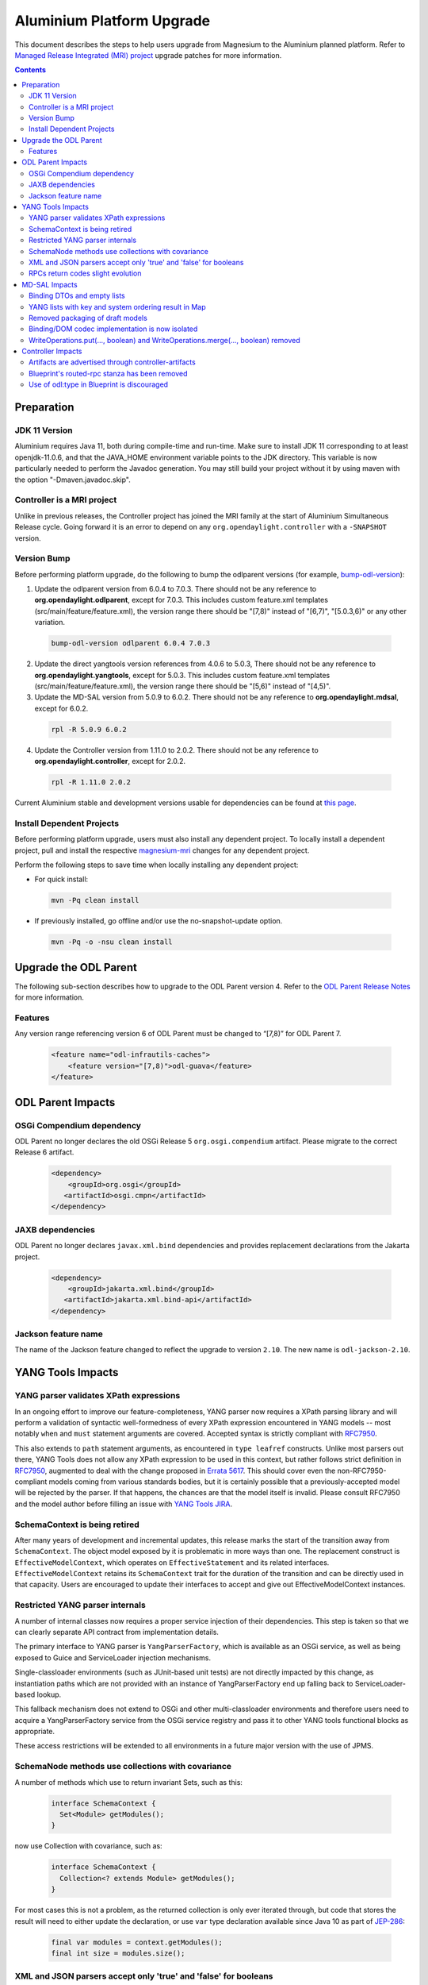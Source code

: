 ==========================
Aluminium Platform Upgrade
==========================

This document describes the steps to help users upgrade from Magnesium
to the Aluminium planned platform. Refer to `Managed Release Integrated (MRI)
project <https://git.opendaylight.org/gerrit/q/topic:aluminium-mri>`_
upgrade patches for more information.

.. contents:: Contents

Preparation
-----------

JDK 11 Version
^^^^^^^^^^^^^^
Aluminium requires Java 11, both during compile-time and run-time.
Make sure to install JDK 11 corresponding to at least openjdk-11.0.6,
and that the JAVA_HOME environment variable points to the JDK directory.
This variable is now particularly needed to perform the Javadoc generation.
You may still build your project without it by using maven with the option
"-Dmaven.javadoc.skip".

Controller is a MRI project
^^^^^^^^^^^^^^^^^^^^^^^^^^^
Unlike in previous releases, the Controller project has joined
the MRI family at the start of Aluminium Simultaneous Release cycle.
Going forward it is an error to depend on any ``org.opendaylight.controller``
with a ``-SNAPSHOT`` version.


Version Bump
^^^^^^^^^^^^
Before performing platform upgrade, do the following to bump the odlparent
versions (for example, `bump-odl-version <https://github.com/skitt/odl-tools/blob/master/bump-odl-version>`_):

1. Update the odlparent version from 6.0.4 to 7.0.3. There should
   not be any reference to **org.opendaylight.odlparent**, except
   for 7.0.3. This includes custom feature.xml templates
   (src/main/feature/feature.xml), the version range there should
   be "[7,8)" instead of "[6,7)", "[5.0.3,6)" or any other variation.

 .. code-block:: none

  bump-odl-version odlparent 6.0.4 7.0.3

2. Update the direct yangtools version references from 4.0.6 to 5.0.3,
   There should not be any reference to **org.opendaylight.yangtools**,
   except for 5.0.3. This includes custom feature.xml templates
   (src/main/feature/feature.xml), the version range there should
   be "[5,6)" instead of "[4,5)".

3. Update the MD-SAL version from 5.0.9 to 6.0.2. There should not be
   any reference to **org.opendaylight.mdsal**, except for 6.0.2.

 .. code-block:: none

  rpl -R 5.0.9 6.0.2

4. Update the Controller version from 1.11.0 to 2.0.2. There should not be
   any reference to **org.opendaylight.controller**, except for 2.0.2.

 .. code-block:: none

  rpl -R 1.11.0 2.0.2

Current Aluminium stable and development versions usable for dependencies can be
found at `this page <https://docs.opendaylight.org/projects/integration-distribution/en/stable-aluminium/platform-versions.html>`__.

Install Dependent Projects
^^^^^^^^^^^^^^^^^^^^^^^^^^
Before performing platform upgrade, users must also install
any dependent project. To locally install a dependent project,
pull and install the respective `magnesium-mri <https://git.opendaylight.org/gerrit/q/topic:aluminium-mri>`_ changes for any dependent project.

Perform the following steps to save time when locally installing
any dependent project:

* For quick install:

 .. code-block:: none

  mvn -Pq clean install

* If previously installed, go offline and/or use the
  no-snapshot-update option.

 .. code-block:: none

  mvn -Pq -o -nsu clean install

Upgrade the ODL Parent
----------------------
The following sub-section describes how to upgrade to
the ODL Parent version 4. Refer to the `ODL Parent Release Notes
<https://github.com/opendaylight/odlparent/blob/master/docs/NEWS.rst#version-700>`_
for more information.

Features
^^^^^^^^
Any version range referencing version 6 of ODL Parent must be changed
to “[7,8)” for ODL Parent 7.

 .. code-block:: xml

   <feature name="odl-infrautils-caches">
       <feature version="[7,8)">odl-guava</feature>
   </feature>

ODL Parent Impacts
------------------

OSGi Compendium dependency
^^^^^^^^^^^^^^^^^^^^^^^^^^
ODL Parent no longer declares the old OSGi Release 5 ``org.osgi.compendium`` artifact.
Please migrate to the correct Release 6 artifact.

 .. code-block:: xml

   <dependency>
       <groupId>org.osgi</groupId>
      <artifactId>osgi.cmpn</artifactId>
   </dependency>

JAXB dependencies
^^^^^^^^^^^^^^^^^
ODL Parent no longer declares ``javax.xml.bind`` dependencies and provides
replacement declarations from the Jakarta project.

 .. code-block:: xml

   <dependency>
       <groupId>jakarta.xml.bind</groupId>
      <artifactId>jakarta.xml.bind-api</artifactId>
   </dependency>

Jackson feature name
^^^^^^^^^^^^^^^^^^^^
The name of the Jackson feature changed to reflect the upgrade to version ``2.10``.
The new name is ``odl-jackson-2.10``.


YANG Tools Impacts
------------------

YANG parser validates XPath expressions
^^^^^^^^^^^^^^^^^^^^^^^^^^^^^^^^^^^^^^^
In an ongoing effort to improve our feature-completeness, YANG parser now
requires a XPath parsing library and will perform a validation of syntactic
well-formedness of every XPath expression encountered in YANG models --
most notably ``when`` and ``must`` statement arguments are covered. Accepted
syntax is strictly compliant with
`RFC7950 <https://tools.ietf.org/html/rfc7950#section-6.4>`__.

This also extends to ``path`` statement arguments, as encountered in
``type leafref`` constructs. Unlike most parsers out there, YANG Tools
does not allow any XPath expression to be used in this context, but rather
follows strict definition in
`RFC7950 <https://tools.ietf.org/html/rfc7950#section-9.9.2>`__, augmented
to deal with the change proposed in
`Errata 5617 <https://www.rfc-editor.org/errata/eid5617>`_. This should
cover even the non-RFC7950-compliant models coming from various standards
bodies, but it is certainly possible that a previously-accepted model will
be rejected by the parser. If that happens, the chances are that the model
itself is invalid. Please consult RFC7950 and the model author before
filling an issue with
`YANG Tools JIRA <https://jira.opendaylight.org/projects/YANGTOOLS>`_.


SchemaContext is being retired
^^^^^^^^^^^^^^^^^^^^^^^^^^^^^^
After many years of development and incremental updates, this release marks
the start of the transition away from ``SchemaContext``. The object model
exposed by it is problematic in more ways than one. The replacement construct
is ``EffectiveModelContext``, which operates on ``EffectiveStatement``
and its related interfaces. ``EffectiveModelContext`` retains its
``SchemaContext`` trait for the duration of the transition and can be directly
used in that capacity. Users are encouraged to update their interfaces to
accept and give out EffectiveModelContext instances.


Restricted YANG parser internals
^^^^^^^^^^^^^^^^^^^^^^^^^^^^^^^^
A number of internal classes now requires a proper service injection of their
dependencies. This step is taken so that we can clearly separate API
contract from implementation details.

The primary interface to YANG parser is ``YangParserFactory``, which is
available as an OSGi service, as well as being exposed to Guice and ServiceLoader
injection mechanisms.

Single-classloader environments (such as JUnit-based unit tests) are not directly
impacted by this change, as instantiation paths which are not provided with an
instance of YangParserFactory end up falling back to ServiceLoader-based lookup.

This fallback mechanism does not extend to OSGi and other multi-classloader
environments and therefore users need to acquire a YangParserFactory service
from the OSGi service registry and pass it to other YANG tools functional blocks
as appropriate.

These access restrictions will be extended to all environments in a future
major version with the use of JPMS.


SchemaNode methods use collections with covariance
^^^^^^^^^^^^^^^^^^^^^^^^^^^^^^^^^^^^^^^^^^^^^^^^^^
A number of methods which use to return invariant Sets, such as this:

 .. code-block:: java

   interface SchemaContext {
     Set<Module> getModules();
   }

now use Collection with covariance, such as:

 .. code-block:: java

   interface SchemaContext {
     Collection<? extends Module> getModules();
   }

For most cases this is not a problem, as the returned collection is only
ever iterated through, but code that stores the result will need to either
update the declaration, or use ``var`` type declaration available since
Java 10 as part of `JEP-286 <https://openjdk.java.net/jeps/286>`__:

 .. code-block:: java

   final var modules = context.getModules();
   final int size = modules.size();


XML and JSON parsers accept only 'true' and 'false' for booleans
^^^^^^^^^^^^^^^^^^^^^^^^^^^^^^^^^^^^^^^^^^^^^^^^^^^^^^^^^^^^^^^^
Due to historic implementation reasons, we have accepted various
capitalizations of ``true`` and ``false`` in ``type boolean`` leaf
values.

This leniency results in incorrect interpretation of constructs such as

 .. code-block:: none

   leaf foo {
     type union {
       type boolean;
       type string;
     }
   }

leading to value being changed when subjected to decode/encode cycle.
Both codecs have been adjusted to accept only ``true`` and ``false``
literals.

Further details about this change can be found in the corresponding
`YANG Tools issue <https://jira.opendaylight.org/browse/YANGTOOLS-1097>`__.

RPCs return codes slight evolution
^^^^^^^^^^^^^^^^^^^^^^^^^^^^^^^^^^
There can be minor changes in the return codes sent by the RPCs.
Most of the time, this concerns HTTP 404 codes "Not found" replaced by
HTTP 409 codes "Conflict".
`Example here <https://git.opendaylight.org/gerrit/c/transportpce/+/92349>`__.

MD-SAL Impacts
--------------

Binding DTOs and empty lists
^^^^^^^^^^^^^^^^^^^^^^^^^^^^
Binding DTOs (data transfer objects), both created by a Builder and
created dynamically by MD-SAL at runtime no longer discern between
null and empty lists of any kind.

For a YANG model like this:

 .. code-block:: none

   container foo {
     list bar {
       leaf baz {
         type string;
       }
     }
   }

setting an empty list like this:

 .. code-block:: java

   Foo foo = new FooBuilder().setBar(Collections.emptyList()).build();
   assertNull(foo.getBar());
   assertEquals(List.of(), foo.nonnullBar());

is completely equivalent to omitting the setter altogether:

 .. code-block:: java

   Foo foo = new FooBuilder().build();
   assertNull(foo.getBar());
   assertEquals(List.of(), foo.nonnullBar());

The check for size is generally performed at the time ``build()`` is
called, so if the collection is mutable and filled between the time
the ``setBar()`` and ``build()`` is called, list items will be reflected
in the built object. There is an exception to this lifecycle, explained
in the next section. For further details see the
`MD-SAL issue <https://jira.opendaylight.org/browse/MDSAL-449>`__.


YANG lists with key and system ordering result in Map
^^^^^^^^^^^^^^^^^^^^^^^^^^^^^^^^^^^^^^^^^^^^^^^^^^^^^
Type mapping of simple keyed lists has changed to better reflect their nature.
Previously a YANG declaration

 .. code-block:: none

   container foo {
     list bar {
       key baz;
       leaf baz {
         type string;
       }
     }
   }

would result in

 .. code-block:: java

   interface Foo {
     // regular getter
     @Nullable List<Bar> getBar();

     // null-to-empty transformation
     @NonNull List<Bar> nonnullBar();
   }

In MD-SAL 6.0.x, that YANG snippet will result in

 .. code-block:: java

   interface Foo {
     // regular getter
     @Nullable Map<BarKey, Bar> getBar();

     // null-to-empty transformation
     @NonNull Map<BarKey, Bar> nonnullBar();
   }

This results in major usability improvements around iteration on such
fields.

 .. code-block:: java

   if (foo.getBar() != null) {
     for (Bar bar : foo.getBar()) {
       // ...
     }
   }

becomes easier to read and slightly more efficient

 .. code-block:: java

   for (Bar bar : foo.nonnullBar().values()) {
     // ...
   }

If that iteration is searching for an object with specified key, as is
quite common, the construct can be as simple as

 .. code-block:: java

   // already known
   BarKey key;
   // efficient lookup in a Map, result is nullable as usual
   Bar bar = foo.nonnullBar().get(key);


For compatibility purposes, the associated Builder class will look
something like this:

 .. code-block:: java

   class FooBuilder implements Builder<Foo> {
     // Regular setter
     FooBuilder setBar(Map<BarKey, Bar> value);

     // Legacy backwards compatibility setter
     @Deprecated(forRemoval = true)
     FooBuilder setBar(List<Bar> value) {
       return setBar(value == null ? null : Maps.uniqueIndex(value, Bar::key));
     }
   }

This provides a smooth upgrade path for most users, while at the same
time flagging all code relying on legacy setter in a very clear way. Also
note that due to the eager nature of translation, the emptiness of the List
passed to the legacy setter is evaluated during the setter's invocation,
rather than during the invocation of ``build()``.

Lists which do not have a key, or have an ``ordered-by user`` statement
are not subject to this change and continue to behave just as they did.

Further details about this change can be found in the corresponding
`MD-SAL issue <https://jira.opendaylight.org/browse/MDSAL-434>`__.


Removed packaging of draft models
^^^^^^^^^^^^^^^^^^^^^^^^^^^^^^^^^
Three sets of models from long-expired drafts have been removed. Each of
these has at most one downstream user project in current Simultaneous Release
and hence it is more appropriate to maintain these models in those projects.
The models removed are:

* iana-afn-safi.yang from `draft-ietf-netmod-iana-afn-safi-00 <https://jira.opendaylight.org/browse/MDSAL-536>`__
* ietf-lisp-address-types.yang from `draft-ietf-lisp-yang-06 <https://jira.opendaylight.org/browse/MDSAL-535>`__
* the models from `draft-ietf-netmod-acl-model-07 <https://jira.opendaylight.org/browse/MDSAL-537>`__, as this
  draft has been published as RFC8519 and we have been shipping that update for some time now.


Binding/DOM codec implementation is now isolated
^^^^^^^^^^^^^^^^^^^^^^^^^^^^^^^^^^^^^^^^^^^^^^^^
The API contract of ``mdsal-binding-dom-codec`` has been split into a separate
artifact and therefore codec internals are no longer available for direct use
in OSGi. Users are advised to use proper injection of
``org.opendaylight.mdsal.binding.dom.codec.api`` interfaces available in the
OSGi service registry.

This means that if you are using in your java code an import of a class in
``org.opendaylight.mdsal.binding.dom.codec.impl`` , Karaf will not properly work
at run-time. So if you are still using this API contract for JSON or XML parsing,
it is probably a good idea to now use the OSGi ``bindingDOMCodecServices``
as declared in the `blueprint here <https://git.opendaylight.org/gerrit/c/transportpce/+/92403/14/pce/src/main/resources/OSGI-INF/blueprint/pce-blueprint.xml>`__.

This is a first step towards isolating API contract from implementation details.
This isolation will be further extended to all environments through the use of
JPMS in a future major release.

Since this only concerns OSGi, this API contract can still (and even maybe must)
be used in Junit tests. In that case, some adaptations will be needed and is
probably worth switching from ``SchemaContext`` to ``EffectiveModelContext`` at
the same time, such as in the `example here <https://git.opendaylight.org/gerrit/c/transportpce/+/92439/12/test-common/src/main/java/org/opendaylight/transportpce/test/DataStoreContextImpl.java>`__.

WriteOperations.put(..., boolean) and WriteOperations.merge(..., boolean) removed
^^^^^^^^^^^^^^^^^^^^^^^^^^^^^^^^^^^^^^^^^^^^^^^^^^^^^^^^^^^^^^^^^^^^^^^^^^^^^^^^^
These two methods have multiplexed two distinct operations. When the boolean is
specified as ``true``, they would end up issuing another merge operation. As such
they have been deprecated in Magnesium and are now being removed.

 .. code-block:: java

   WriteTransaction wtx;
   wtx.merge(store, path, data, true);
   wtx.put(store, path, data, true);

becomes

 .. code-block:: java

   WriteTransaction wtx;
   wtx.mergeParentStructureMerge(store, path, data);
   wtx.mergeParentStructurePut(store, path, data);

The longer name reflects the fact that this operation is much more heavy-weight,
as well as unnecessary in most situations.


Controller Impacts
------------------

Artifacts are advertised through controller-artifacts
^^^^^^^^^^^^^^^^^^^^^^^^^^^^^^^^^^^^^^^^^^^^^^^^^^^^^
All public artifacts produced by the controller project are declared in
a single artifacts pom:

 .. code-block:: xml

    <dependency>
      <groupId>org.opendaylight.controller</groupId>
      <artifactId>controller-artifacts</artifactId>
      <version>2.0.1</version>
    </dependency>

This pom combines the roles previously filled by ``mdsal-artifacts``,
``config-artifacts`` and a few others.


Blueprint's routed-rpc stanza has been removed
^^^^^^^^^^^^^^^^^^^^^^^^^^^^^^^^^^^^^^^^^^^^^^
The BluePrint extension for creating a blanket routed RPC registrations has been
removed. This extension did not work correctly for a couple of years now and the
interface exposed by this stanza was deprecated for just as long.

This release removes support for this stanza. Users are advised to migrate to
explicit point-registrations available in MD-SAL APIs.


Use of odl:type in Blueprint is discouraged
^^^^^^^^^^^^^^^^^^^^^^^^^^^^^^^^^^^^^^^^^^^
This property has been used for discerning between various implementations
of MD-SAL services present in the OSGi service registry. As these services have
been consolidated in the past couple of releases, the use of this qualifier
is desupported and discouraged. While some services are advertized with this
property set, it is no longer considered a binding contract and future releases
will most likely stop adding this property in a future minor release.

Users are advised to stop specifying this attribute when making references
to OSGi services, see `example here <https://git.opendaylight.org/gerrit/c/transportpce/+/92347>`__.


